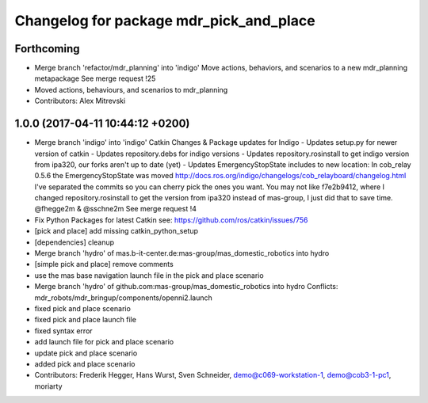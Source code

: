 ^^^^^^^^^^^^^^^^^^^^^^^^^^^^^^^^^^^^^^^^
Changelog for package mdr_pick_and_place
^^^^^^^^^^^^^^^^^^^^^^^^^^^^^^^^^^^^^^^^

Forthcoming
-----------
* Merge branch 'refactor/mdr_planning' into 'indigo'
  Move actions, behaviors, and scenarios to a new mdr_planning metapackage
  See merge request !25
* Moved actions, behaviours, and scenarios to mdr_planning
* Contributors: Alex Mitrevski

1.0.0 (2017-04-11 10:44:12 +0200)
---------------------------------
* Merge branch 'indigo' into 'indigo'
  Catkin Changes & Package updates for Indigo
  - Updates setup.py for newer version of catkin
  - Updates repository.debs for indigo versions
  - Updates repository.rosinstall to get indigo version from ipa320, our forks aren't up to date (yet)
  - Updates EmergencyStopState includes to new location:
  In cob_relay 0.5.6 the EmergencyStopState was moved
  http://docs.ros.org/indigo/changelogs/cob_relayboard/changelog.html
  I've separated the commits so you can cherry pick the ones you want.
  You may not like f7e2b9412, where I changed repository.rosinstall to get the version from ipa320 instead of mas-group, I just did that to save time.
  @fhegge2m & @sschne2m
  See merge request !4
* Fix Python Packages for latest Catkin
  see: https://github.com/ros/catkin/issues/756
* [pick and place] add missing catkin_python_setup
* [dependencies] cleanup
* Merge branch 'hydro' of mas.b-it-center.de:mas-group/mas_domestic_robotics into hydro
* [simple pick and place] remove comments
* use the mas base navigation launch file in the pick and place scenario
* Merge branch 'hydro' of github.com:mas-group/mas_domestic_robotics into hydro
  Conflicts:
  mdr_robots/mdr_bringup/components/openni2.launch
* fixed pick and place scenario
* fixed pick and place launch file
* fixed syntax error
* add launch file for pick and place scenario
* update pick and place scenario
* added pick and place scenario
* Contributors: Frederik Hegger, Hans Wurst, Sven Schneider, demo@c069-workstation-1, demo@cob3-1-pc1, moriarty
